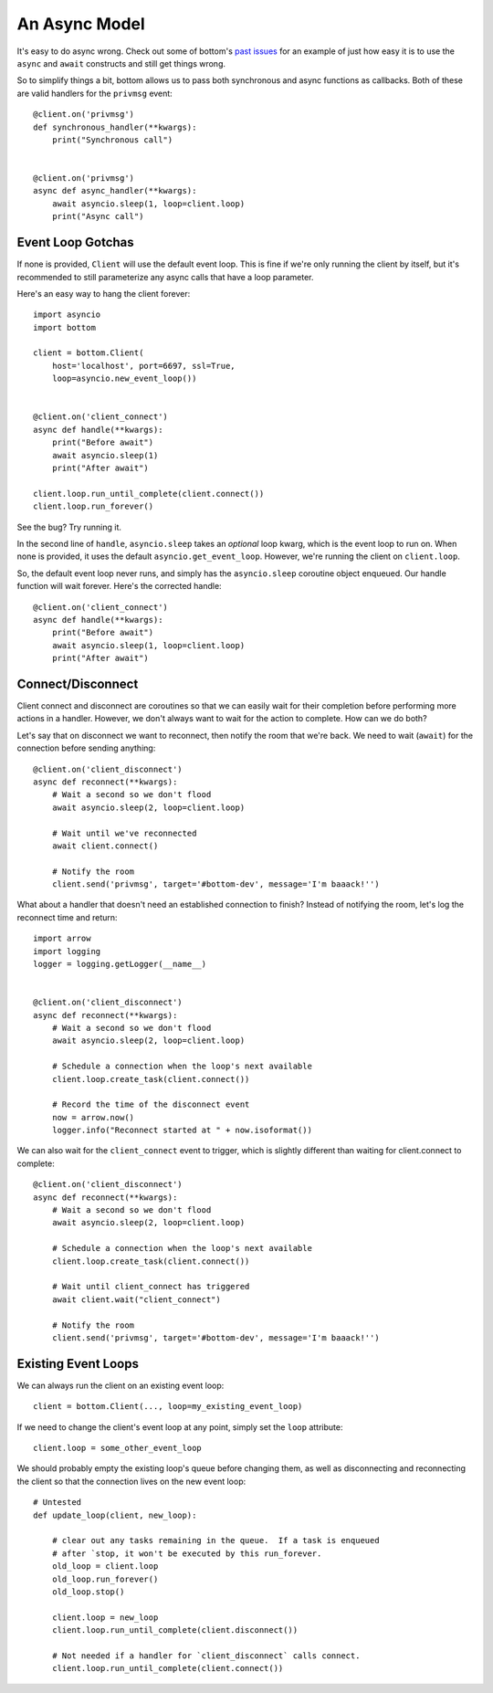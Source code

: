 An Async Model
=====================

It's easy to do async wrong.  Check out some of bottom's `past issues`_ for an
example of just how easy it is to use the ``async`` and ``await`` constructs
and still get things wrong.

So to simplify things a bit, bottom allows us to pass both synchronous and
async functions as callbacks.  Both of these are valid handlers for the
``privmsg`` event::

    @client.on('privmsg')
    def synchronous_handler(**kwargs):
        print("Synchronous call")


    @client.on('privmsg')
    async def async_handler(**kwargs):
        await asyncio.sleep(1, loop=client.loop)
        print("Async call")

.. _past issues: https://github.com/numberoverzero/bottom/issues/12

Event Loop Gotchas
------------------

If none is provided, ``Client`` will use the default event loop.  This is fine
if we're only running the client by itself, but it's recommended to still
parameterize any async calls that have a loop parameter.

Here's an easy way to hang the client forever::

    import asyncio
    import bottom

    client = bottom.Client(
        host='localhost', port=6697, ssl=True,
        loop=asyncio.new_event_loop())


    @client.on('client_connect')
    async def handle(**kwargs):
        print("Before await")
        await asyncio.sleep(1)
        print("After await")

    client.loop.run_until_complete(client.connect())
    client.loop.run_forever()

See the bug? Try running it.

In the second line of ``handle``, ``asyncio.sleep`` takes an
*optional* loop kwarg, which is the event loop to run on.  When none is
provided, it uses the default ``asyncio.get_event_loop``.  However, we're
running the client on ``client.loop``.

So, the default event loop never runs, and simply has the ``asyncio.sleep``
coroutine object enqueued.  Our handle function will wait forever.  Here's the
corrected handle::

    @client.on('client_connect')
    async def handle(**kwargs):
        print("Before await")
        await asyncio.sleep(1, loop=client.loop)
        print("After await")

Connect/Disconnect
------------------

Client connect and disconnect are coroutines so that we can easily wait for
their completion before performing more actions in a handler.  However, we
don't always want to wait for the action to complete.  How can we do both?

Let's say that on disconnect we want to reconnect, then notify the room that
we're back.  We need to wait (``await``) for the connection before sending
anything::

    @client.on('client_disconnect')
    async def reconnect(**kwargs):
        # Wait a second so we don't flood
        await asyncio.sleep(2, loop=client.loop)

        # Wait until we've reconnected
        await client.connect()

        # Notify the room
        client.send('privmsg', target='#bottom-dev', message='I'm baaack!'')

What about a handler that doesn't need an established connection to finish?
Instead of notifying the room, let's log the reconnect time and return::

    import arrow
    import logging
    logger = logging.getLogger(__name__)


    @client.on('client_disconnect')
    async def reconnect(**kwargs):
        # Wait a second so we don't flood
        await asyncio.sleep(2, loop=client.loop)

        # Schedule a connection when the loop's next available
        client.loop.create_task(client.connect())

        # Record the time of the disconnect event
        now = arrow.now()
        logger.info("Reconnect started at " + now.isoformat())

We can also wait for the ``client_connect`` event to trigger, which is slightly
different than waiting for client.connect to complete::

    @client.on('client_disconnect')
    async def reconnect(**kwargs):
        # Wait a second so we don't flood
        await asyncio.sleep(2, loop=client.loop)

        # Schedule a connection when the loop's next available
        client.loop.create_task(client.connect())

        # Wait until client_connect has triggered
        await client.wait("client_connect")

        # Notify the room
        client.send('privmsg', target='#bottom-dev', message='I'm baaack!'')

Existing Event Loops
--------------------

We can always run the client on an existing event loop::

    client = bottom.Client(..., loop=my_existing_event_loop)

If we need to change the client's event loop at any point, simply set the
``loop`` attribute::

    client.loop = some_other_event_loop

We should probably empty the existing loop's queue before changing them,
as well as disconnecting and reconnecting the client so that the connection
lives on the new event loop::

    # Untested
    def update_loop(client, new_loop):

        # clear out any tasks remaining in the queue.  If a task is enqueued
        # after `stop, it won't be executed by this run_forever.
        old_loop = client.loop
        old_loop.run_forever()
        old_loop.stop()

        client.loop = new_loop
        client.loop.run_until_complete(client.disconnect())

        # Not needed if a handler for `client_disconnect` calls connect.
        client.loop.run_until_complete(client.connect())
